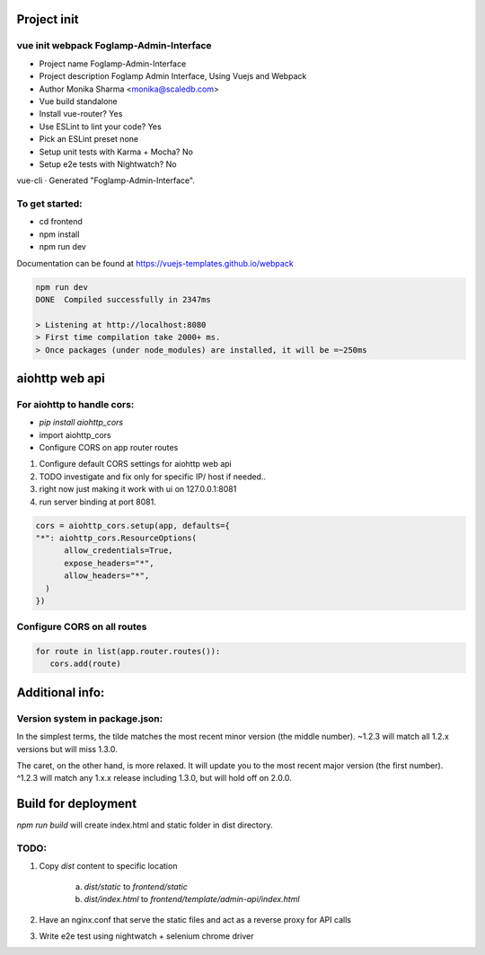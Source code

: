 Project init
^^^^^^^^^^^^
vue init webpack Foglamp-Admin-Interface
----------------------------------------

- Project name Foglamp-Admin-Interface
- Project description Foglamp Admin Interface, Using Vuejs and Webpack
- Author Monika Sharma <monika@scaledb.com>
- Vue build standalone
- Install vue-router? Yes
- Use ESLint to lint your code? Yes
- Pick an ESLint preset none
- Setup unit tests with Karma + Mocha? No
- Setup e2e tests with Nightwatch? No


vue-cli · Generated "Foglamp-Admin-Interface".

To get started:
---------------
- cd frontend
- npm install
- npm run dev

Documentation can be found at https://vuejs-templates.github.io/webpack


.. code-block:: bash

    npm run dev
    DONE  Compiled successfully in 2347ms

    > Listening at http://localhost:8080
    > First time compilation take 2000+ ms.
    > Once packages (under node_modules) are installed, it will be =~250ms

aiohttp web api
^^^^^^^^^^^^^^^
For aiohttp to handle cors:
---------------------------
- `pip install aiohttp_cors`
- import aiohttp_cors
- Configure CORS on app router routes

1. Configure default CORS settings for aiohttp web api
2. TODO investigate and fix only for specific IP/ host if needed..
3. right now just making it work with ui on 127.0.0.1:8081
4. run server binding at port 8081.

.. code-block:: python

      cors = aiohttp_cors.setup(app, defaults={
      "*": aiohttp_cors.ResourceOptions(
            allow_credentials=True,
            expose_headers="*",
            allow_headers="*",
        )
      })

Configure CORS on all routes
----------------------------
.. code-block:: python

      for route in list(app.router.routes()):
         cors.add(route)


Additional info:
^^^^^^^^^^^^^^^^
Version system in package.json:
-------------------------------
In the simplest terms, the tilde matches the most recent minor version (the middle number). ~1.2.3 will match all 1.2.x versions but will miss 1.3.0.

The caret, on the other hand, is more relaxed. It will update you to the most recent major version (the first number). ^1.2.3 will match any 1.x.x release including 1.3.0, but will hold off on 2.0.0.

Build for deployment
^^^^^^^^^^^^^^^^^^^^
`npm run build` will create index.html and static folder in dist directory.

TODO:
-----
1. Copy `dist` content to specific location

    a. `dist/static` to `frontend/static`

    b. `dist/index.html` to `frontend/template/admin-api/index.html`

2. Have an nginx.conf that serve the static files and act as a reverse proxy for API calls

3. Write e2e test using nightwatch + selenium chrome driver
